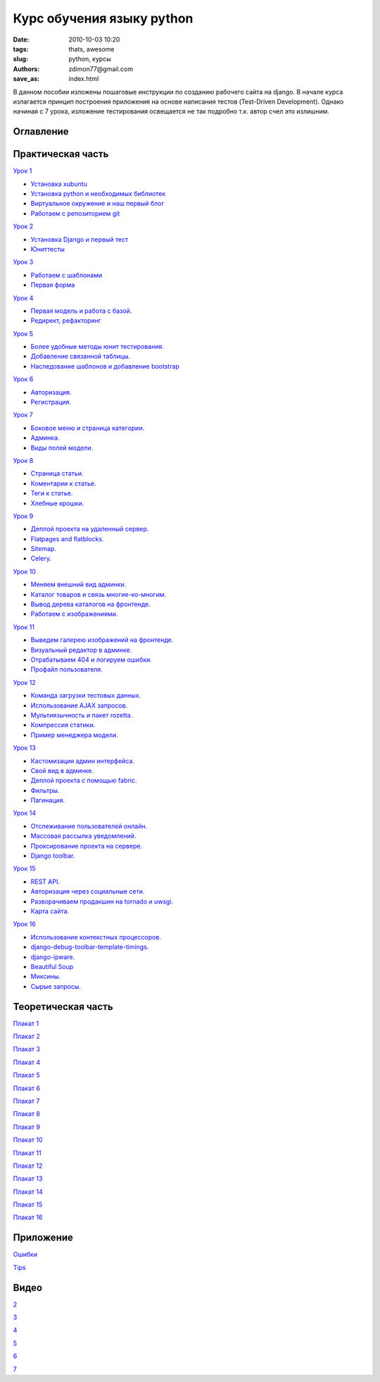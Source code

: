 Курс обучения языку python
##########################

:date: 2010-10-03 10:20
:tags: thats, awesome
:slug: python, курсы
:authors: zdimon77@gmail.com
:save_as: index.html

В данном пособии изложены пошаговые инструкции по созданию рабочего сайта на django.
В начале курса излагается принцип построения приложения на основе написания тестов (Test-Driven Development).
Однако начиная с 7 урока, изложение тестирования освещается не так подробно т.к. автор счел это излишним.

Оглавление
----------

Практическая часть
------------------

`Урок 1 </category/urok-1.html>`_

- `Установка xubuntu </1-2.html>`_
- `Установка python и необходимых библиотек </1-3.html>`_
- `Виртуальное окружение и наш первый блог </1-4.html>`_ 
- `Работаем с репозиторием git </1-5.html>`_

`Урок 2 </category/urok-2.html>`_

- `Установка Django и первый тест </2-2.html>`_
- `Юниттесты </2-3.html>`_


`Урок 3 </category/urok-3.html>`_

- `Работаем с шаблонами </3-2.html>`_
- `Первая форма </3-3.html>`_


`Урок 4 </category/urok-4.html>`_

- `Первая модель и работа с базой. </4-2.html>`_
- `Редирект, рефакторинг </4-3.html>`_


`Урок 5 </category/urok-5.html>`_

- `Более удобные методы юнит тестирования. </5-2.html>`_
- `Добавление связанной таблицы. </5-3.html>`_
- `Наследование шаблонов и добавление bootstrap </5-4.html>`_


`Урок 6 </category/urok-6.html>`_

- `Авторизация. </6-2.html>`_
- `Регистрация. </6-3.html>`_

`Урок 7 </category/urok-7.html>`_

- `Боковое меню и страница категории. </7-2.html>`_
- `Админка. </7-3.html>`_
- `Виды полей модели. </7-4.html>`_

`Урок 8 </category/urok-8.html>`_

- `Страница статьи. </8-2.html>`_ 
- `Коментарии к статье. </8-3.html>`_ 
- `Теги к статье. </8-4.html>`_ 
- `Хлебные крошки. </8-5.html>`_ 


`Урок 9 </category/urok-9.html>`_

- `Деплой проекта на удаленный сервер. </9-2.html>`_ 
- `Flatpages and flatblocks. </9-3.html>`_ 
- `Sitemap. </9-4.html>`_ 
- `Celery. </9-5.html>`_

`Урок 10 </category/urok-10.html>`_

- `Меняем внешний вид админки. </10-2.html>`_ 
- `Каталог товаров и связь многие-ко-многим. </10-3.html>`_
- `Вывод дерева каталогов на фронтенде. </10-4.html>`_
- `Работаем с изображениями. </10-5.html>`_


`Урок 11 </category/urok-11.html>`_

- `Выведем галерею изображений на фронтенде. </11-2.html>`_ 
- `Визуальный редактор в админке. </11-3.html>`_ 
- `Отрабатываем 404 и логируем ошибки. </11-4.html>`_ 
- `Профайл пользователя. </11-5.html>`_ 


`Урок 12 </category/urok-12.html>`_

- `Команда загрузки тестовых данных. </12-3.html>`_
- `Использование AJAX запросов. </12-3.html>`_ 
- `Мультиязычность и пакет rozetta. </12-4.html>`_ 
- `Компрессия статики. </12-5.html>`_ 
- `Пример менеджера модели. </12-6.html>`_ 


`Урок 13 </category/urok-13.html>`_

- `Кастомизация админ интерфейса. </13-2.html>`_ 
- `Свой вид в админке. </13-3.html>`_ 
- `Деплой проекта с помощью fabric. </13-4.html>`_ 
- `Фильтры. </13-5.html>`_ 
- `Пагинация. </13-6.html>`_ 

`Урок 14 </category/urok-14.html>`_

- `Отслеживание пользователей онлайн. </14-2.html>`_ 
- `Массовая рассылка уведомлений. </14-3.html>`_ 
- `Проксирование проекта на сервере. </14-4.html>`_
- `Django toolbar. </14-5.html>`_


`Урок 15 </category/urok-15.html>`_

- `REST API. </15-2.html>`_ 
- `Авторизация через социальные сети. </15-3.html>`_
- `Разворачиваем продакшин на tornado и uwsgi. </15-3.html>`_
- `Карта сайта. </15-3.html>`_



`Урок 16 </category/urok-16.html>`_

- `Использование контекстных процессоров. </16-2.html>`_
- `django-debug-toolbar-template-timings. </16-3.html>`_
- `django-ipware. </16-3.html>`_
- `Beautiful Soup </16-4.html>`_



- `Миксины. </mixins.html>`_
- `Сырые запросы. </row-query.html>`_




Теоретическая часть
-------------------


`Плакат 1 </images/1.pdf>`_

`Плакат 2 </images/2.pdf>`_

`Плакат 3 </images/3.pdf>`_

`Плакат 4 </images/4.pdf>`_

`Плакат 5 </images/5.pdf>`_

`Плакат 6 </images/6.pdf>`_

`Плакат 7 </images/7.pdf>`_

`Плакат 8 </images/8.pdf>`_

`Плакат 9 </images/9.pdf>`_

`Плакат 10 </images/10.pdf>`_

`Плакат 11 </images/11.pdf>`_

`Плакат 12 </images/12.pdf>`_

`Плакат 13 </images/13.pdf>`_

`Плакат 14 </images/14.pdf>`_

`Плакат 15 </images/15.pdf>`_

`Плакат 16 </images/16.pdf>`_

Приложение
----------

`Ошибки </category/oshibki.html>`_

`Tips </category/tips.html>`_


Видео
-----
`2 </2.mp4>`_

`3 </3.flv>`_

`4 </4.mp4>`_

`5 </5.mp4>`_

`6 </6.flv>`_

`7 </7.flv>`_








